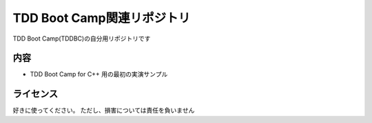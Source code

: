 TDD Boot Camp関連リポジトリ
===========================
TDD Boot Camp(TDDBC)の自分用リポジトリです


内容
----
* TDD Boot Camp for C++ 用の最初の実演サンプル


ライセンス
----------
好きに使ってください。
ただし、損害については責任を負いません
